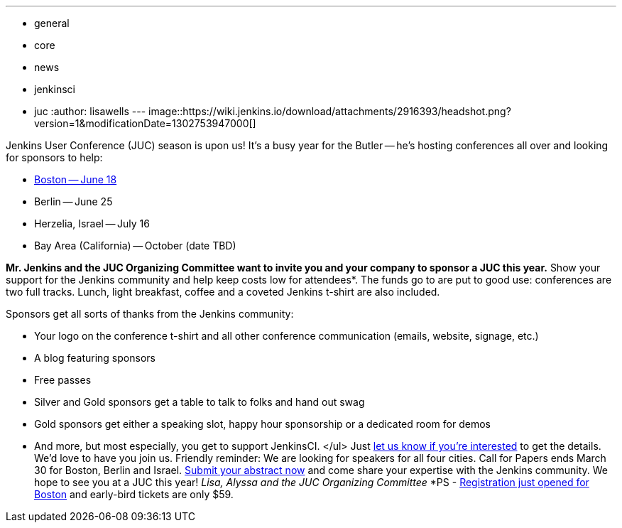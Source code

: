 ---
:layout: post
:title: "Call for Sponsors: 2014 Jenkins User Conferences"
:nodeid: 454
:created: 1395425989
:tags:
  - general
  - core
  - news
  - jenkinsci
  - juc
:author: lisawells
---
image::https://wiki.jenkins.io/download/attachments/2916393/headshot.png?version=1&modificationDate=1302753947000[]

Jenkins User Conference (JUC) season is upon us! It's a busy year for the Butler -- he's hosting conferences all over and looking for sponsors to help:

* https://www.eventbrite.com/e/jenkins-user-conference-boston-ma-june-17-2014-tickets-10558652213[Boston -- June 18]
* Berlin -- June 25
* Herzelia, Israel -- July 16
* Bay Area (California) -- October (date TBD)

*Mr. Jenkins and the JUC Organizing Committee want to invite you and your company to sponsor a JUC this year.* Show your support for the Jenkins community and help keep costs low for attendees*. The funds go to are put to good use: conferences are two full tracks. Lunch, light breakfast, coffee and a coveted Jenkins t-shirt are also included.

Sponsors get all sorts of thanks from the Jenkins community:

* Your logo on the conference t-shirt and all other conference communication (emails, website, signage, etc.)
* A blog featuring sponsors
* Free passes
* Silver and Gold sponsors get a table to talk to folks and hand out swag
* Gold sponsors get either a speaking slot, happy hour sponsorship or a dedicated room for demos
* And more, but most especially, you get to support JenkinsCI. </ul> Just https://www.cloudbees.com/jenkins/juc-2014/sponsorships[let us know if you're interested] to get the details. We'd love to have you join us. Friendly reminder: We are looking for speakers for all four cities. Call for Papers ends March 30 for Boston, Berlin and Israel. https://www.cloudbees.com/jenkins/juc-2014[Submit your abstract now] and come share your expertise with the Jenkins community. We hope to see you at a JUC this year! +++<i>+++Lisa, Alyssa and the JUC Organizing Committee +++</i>+++ *PS - https://www.eventbrite.com/e/jenkins-user-conference-boston-ma-june-17-2014-tickets-10558652213[Registration just opened for Boston] and early-bird tickets are only $59.
